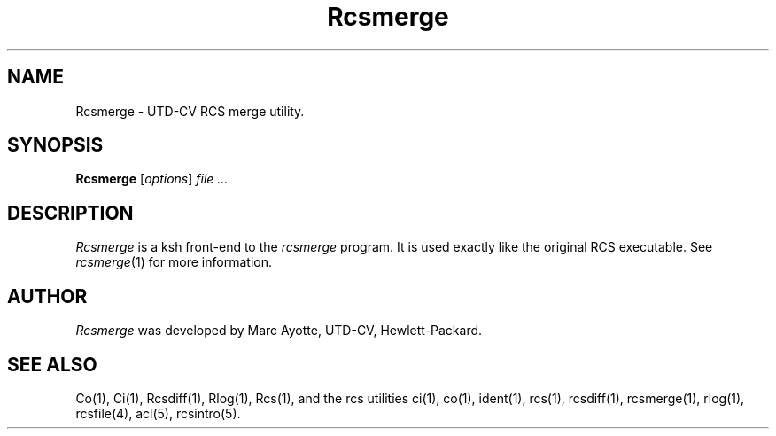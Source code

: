 .\" $Header: Rcsmerge.1,v 1.1 92/11/18 16:28:32 bin Exp $
.TH Rcsmerge 1 "" "" HP-UX
.ds )H Hewlett-Packard Company UTD-CV
.ds ]W November 1992
.SH NAME
Rcsmerge \- UTD-CV RCS merge utility.
.SH SYNOPSIS
.B Rcsmerge
.RI [ \|options\| ]
.I file ...
.SH DESCRIPTION
.I Rcsmerge
is a ksh front-end to the
.I rcsmerge
program.
It is used exactly like the original RCS executable.
See 
.IR rcsmerge (1)
for more information.
.SH AUTHOR
.I Rcsmerge
was developed by Marc Ayotte,
UTD-CV, Hewlett-Packard.
.SH SEE ALSO
Co(1),
Ci(1), Rcsdiff(1),
Rlog(1), Rcs(1),
and the rcs utilities
ci(1), co(1), ident(1),
rcs(1), rcsdiff(1),
rcsmerge(1), rlog(1),
rcsfile(4),
acl(5), rcsintro(5).
